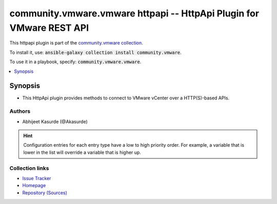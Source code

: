 

community.vmware.vmware httpapi -- HttpApi Plugin for VMware REST API
+++++++++++++++++++++++++++++++++++++++++++++++++++++++++++++++++++++

This httpapi plugin is part of the `community.vmware collection <https://galaxy.ansible.com/community/vmware>`_.

To install it, use: :code:`ansible-galaxy collection install community.vmware`.

To use it in a playbook, specify: :code:`community.vmware.vmware`.


.. contents::
   :local:
   :depth: 1


Synopsis
--------

- This HttpApi plugin provides methods to connect to VMware vCenter over a HTTP(S)-based APIs.

















Authors
~~~~~~~

- Abhijeet Kasurde (@Akasurde)


.. hint::
    Configuration entries for each entry type have a low to high priority order. For example, a variable that is lower in the list will override a variable that is higher up.

Collection links
~~~~~~~~~~~~~~~~

* `Issue Tracker <https://github.com/ansible-collections/community.vmware/issues?q=is%3Aissue+is%3Aopen+sort%3Aupdated-desc>`__
* `Homepage <https://github.com/ansible-collections/community.vmware>`__
* `Repository (Sources) <https://github.com/ansible-collections/community.vmware.git>`__

